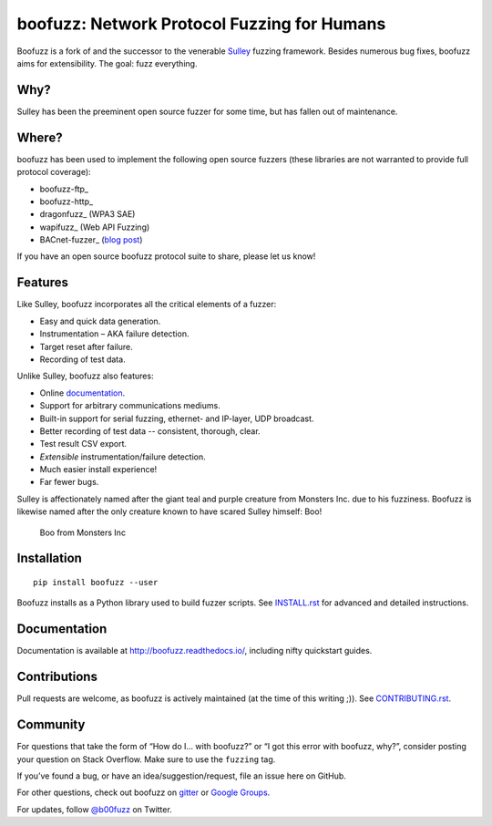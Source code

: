boofuzz: Network Protocol Fuzzing for Humans
============================================

.. image:: https://travis-ci.org/jtpereyda/boofuzz.svg?branch=master
    :target: https://travis-ci.org/jtpereyda/boofuzz
.. image:: https://readthedocs.org/projects/boofuzz/badge/?version=latest
    :target: http://boofuzz.readthedocs.io/en/latest/?badge=latest
    :alt: Documentation Status
.. image:: https://img.shields.io/pypi/v/boofuzz.svg
    :target: https://pypi.python.org/pypi/boofuzz
.. image:: https://badges.gitter.im/jtpereyda/boofuzz.svg
    :alt: Join the chat at https://gitter.im/jtpereyda/boofuzz
    :target: https://gitter.im/jtpereyda/boofuzz?utm_source=badge&utm_medium=badge&utm_campaign=pr-badge&utm_content=badge
.. image:: https://img.shields.io/badge/code%20style-black-000000.svg
    :target: https://github.com/python/black

Boofuzz is a fork of and the successor to the venerable `Sulley`_ fuzzing
framework. Besides numerous bug fixes, boofuzz aims for extensibility.
The goal: fuzz everything.

.. figure:: https://github.com/jtpereyda/boofuzz/raw/master/_static/boofuzz-screenshot.png
    :alt: boofuzz screenshot

Why?
----

Sulley has been the preeminent open source fuzzer for some time, but has
fallen out of maintenance.

Where?
------

boofuzz has been used to implement the following open source fuzzers (these libraries are not warranted to provide full protocol coverage):

- boofuzz-ftp_
- boofuzz-http_
- dragonfuzz_ (WPA3 SAE)
- wapifuzz_ (Web API Fuzzing)
- BACnet-fuzzer_ (`blog post <https://www.vdalabs.com/2019/03/21/building-a-bacnet-fuzzer-in-python-with-boofuzz/>`_)

If you have an open source boofuzz protocol suite to share, please let us know!

Features
--------

Like Sulley, boofuzz incorporates all the critical elements of a fuzzer:

-  Easy and quick data generation.
-  Instrumentation – AKA failure detection.
-  Target reset after failure.
-  Recording of test data.

Unlike Sulley, boofuzz also features:

-  Online `documentation`_.
-  Support for arbitrary communications mediums.
-  Built-in support for serial fuzzing, ethernet- and IP-layer, UDP broadcast.
-  Better recording of test data -- consistent, thorough, clear.
-  Test result CSV export.
-  *Extensible* instrumentation/failure detection.
-  Much easier install experience!
-  Far fewer bugs.

Sulley is affectionately named after the giant teal and purple creature
from Monsters Inc. due to his fuzziness. Boofuzz is likewise named after
the only creature known to have scared Sulley himself: Boo!

.. figure:: https://github.com/jtpereyda/boofuzz/raw/master/_static/boo.png
   :alt: Boo from Monsters Inc

   Boo from Monsters Inc

Installation
------------
::

    pip install boofuzz --user


Boofuzz installs as a Python library used to build fuzzer scripts. See
`INSTALL.rst`_ for advanced and detailed instructions.


Documentation
-------------

Documentation is available at http://boofuzz.readthedocs.io/, including nifty quickstart guides.

Contributions
-------------

Pull requests are welcome, as boofuzz is actively maintained (at the
time of this writing ;)). See `CONTRIBUTING.rst`_.

Community
---------

For questions that take the form of “How do I… with boofuzz?” or “I got
this error with boofuzz, why?”, consider posting your question on Stack
Overflow. Make sure to use the ``fuzzing`` tag.

If you’ve found a bug, or have an idea/suggestion/request, file an issue
here on GitHub.

For other questions, check out boofuzz on `gitter`_ or `Google Groups`_.

For updates, follow `@b00fuzz`_ on Twitter.

.. _Sulley: https://github.com/OpenRCE/sulley
.. _Google Groups: https://groups.google.com/d/forum/boofuzz
.. _gitter: https://gitter.im/jtpereyda/boofuzz
.. _@b00fuzz: https://twitter.com/b00fuzz
.. _documentation: http://boofuzz.readthedocs.io/
.. _INSTALL.rst: INSTALL.rst
.. _CONTRIBUTING.rst: CONTRIBUTING.rst
